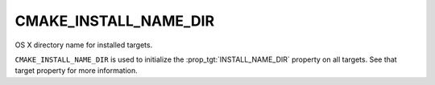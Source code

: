 CMAKE_INSTALL_NAME_DIR
----------------------

OS X directory name for installed targets.

``CMAKE_INSTALL_NAME_DIR`` is used to initialize the
:prop_tgt:`INSTALL_NAME_DIR` property on all targets.  See that target
property for more information.
